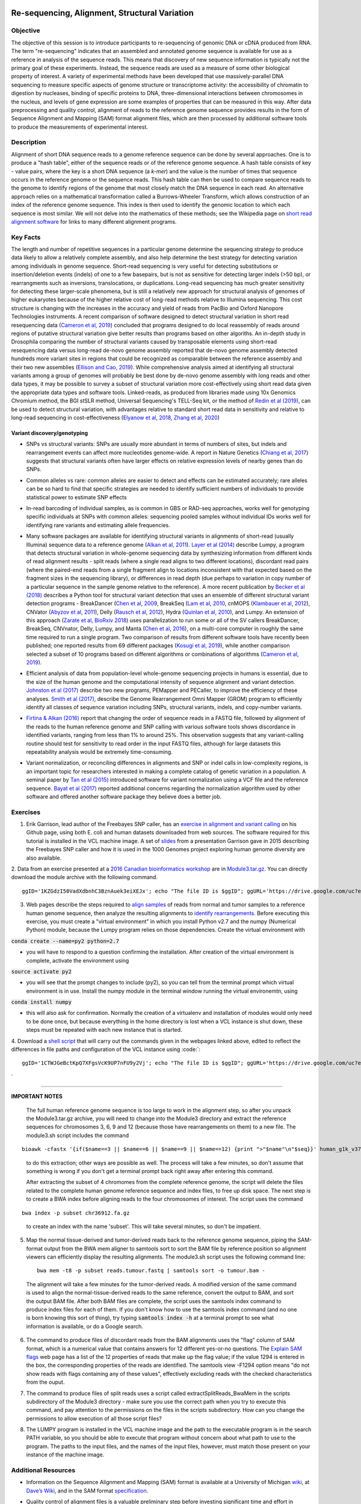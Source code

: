 .. image:: /Images/NC_State.gif
   :target: http://www.ncsu.edu


.. role:: bash(code)
   :language: bash


Re-sequencing, Alignment, Structural Variation
==============================================


Objective
*********

The objective of this session is to introduce participants to re-sequencing of genomic DNA or cDNA produced from RNA. The term "re-sequencing" indicates that an assembled and annotated genome sequence is available for use as a reference in analysis of the sequence reads. This means that discovery of new sequence information is typically not the primary goal of these experiments. Instead, the sequence reads are used as a measure of some other biological property of interest. A variety of experimental methods have been developed that use massively-parallel DNA sequencing to measure specific aspects of genome structure or transcriptome activity: the accessibility of chromatin to digestion by nucleases, binding of specific proteins to DNA, three-dimensional interactions between chromosomes in the nucleus, and levels of gene expression are some examples of properties that can be measured in this way. After data preprocessing and quality control, alignment of reads to the reference genome sequence provides results in the form of Sequence Alignment and Mapping (SAM) format alignment files, which are then processed by additional software tools to produce the measurements of experimental interest.


Description
***********

Alignment of short DNA sequence reads to a genome reference sequence can be done by several approaches. One is to produce a "hash table", either of the sequence reads or of the reference genome sequence. A hash table consists of key - value pairs, where the key is a short DNA sequence (a *k-mer*) and the value is the number of times that sequence occurs in the reference genome or the sequence reads. This hash table can then be used to compare sequence reads to the genome to identify regions of the genome that most closely match the DNA sequence in each read. An alternative approach relies on a mathematical transformation called a Burrows-Wheeler Transform, which allows construction of an index of the reference genome sequence. This index is then used to identify the genomic location to which each sequence is most similar.  We will not delve into the mathematics of these methods; see the Wikipedia page on `short read alignment software <http://en.wikipedia.org/wiki/List_of_sequence_alignment_software#Short-Read_Sequence_Alignment>`_ for links to many different alignment programs. 


Key Facts
*********

The length and number of repetitive sequences in a particular genome determine the sequencing strategy to produce data likely to allow a relatively complete assembly, and also help determine the best strategy for detecting variation among individuals in genome sequence. Short-read sequencing is very useful for detecting substitutions or insertion/deletion events (indels) of one to a few basepairs, but is not as sensitive for detecting larger indels (>50 bp), or rearrangments such as inversions, translocations, or duplications. Long-read sequencing has much greater sensitivity for detecting these larger-scale phenomena, but is still a relatively new approach for structural analysis of genomes of higher eukaryotes because of the higher relative cost of long-read methods relative to Illumina sequencing. This cost structure is changing with the increases in the accuracy and yield of reads from PacBio and Oxford Nanopore Technologies instruments. A recent comparison of software designed to detect structural variation in short read resequencing data (`Cameron et al, 2019 <https://www.nature.com/articles/s41467-019-11146-4>`_) concluded that programs designed to do local reassembly of reads around regions of putative structural variation give better results than programs based on other algoriths. An in-depth study in Drosophila comparing the number of structural variants caused by transposable elements using short-read resequencing data versus long-read de-novo genome assembly reported that de-novo genome assembly detected hundreds more variant sites in regions that could be recognized as comparable between the reference assembly and their two new assemblies (`Ellison and Cao, 2019 <https://academic.oup.com/nar/article/48/1/290/5637587>`_). While comprehensive analysis aimed at identifying all structural variants among a group of genomes will probably be best done by de-novo genome assembly with long reads and other data types, it may be possible to survey a subset of structural variation more cost-effectively using short read data given the appropriate data types and software tools. Linked-reads, as produced from libraries made using 10x Genomics Chromium method, the BGI stSLR method, Universal Sequencing's TELL-Seq kit, or the method of `Redin et al (2019) <https://www.nature.com/articles/s41598-019-54446-x>`_, can be used to detect structural variation, with advantages relative to standard short read data in sensitivity and relative to long-read sequencing in cost-effectiveness (`Elyanow et al, 2018 <https://academic.oup.com/bioinformatics/article/34/2/353/4590027>`_, `Zhang et al, 2020 <https://academic.oup.com/nargab/article/2/1/lqz018/5661105>`_)


Variant discovery/genotyping
----------------------------

+ SNPs vs structural variants: SNPs are usually more abundant in terms of numbers of sites, but indels and rearrangement events can affect more nucleotides genome-wide. A report in Nature Genetics (`Chiang et al, 2017 <http://www.nature.com/ng/journal/vaop/ncurrent/full/ng.3834.html>`_) suggests that structural variants often have larger effects on relative expression levels of nearby genes than do SNPs.

\

+ Common alleles vs rare: common alleles are easier to detect and effects can be estimated accurately; rare alleles can be so hard to find that specific strategies are needed to identify sufficient numbers of individuals to provide statistical power to estimate SNP effects

\

+ In-read barcoding of individual samples, as is common in GBS or RAD-seq approaches, works well for genotyping specific individuals at SNPs with common alleles: sequencing pooled samples without individual IDs works well for identifying rare variants and estimating allele frequencies. 

\

+ Many software packages are available for identifying structural variants in alignments of short-read (usually Illumina) sequence data to a reference genome (`Alkan et al, 2011 <https://www.nature.com/nrg/journal/v12/n5/full/nrg2958.html>`_). `Layer et al (2014) <https://genomebiology.biomedcentral.com/articles/10.1186/gb-2014-15-6-r84>`_ describe Lumpy, a program that detects structural variation in whole-genome sequencing data by synthesizing information from different kinds of read alignment results - split reads (where a single read aligns to two different locations), discordant read pairs (where the paired-end reads from a single fragment align to locations inconsistent with that expected based on the fragment sizes in the sequencing library), or differences in read depth (due perhaps to variation in copy number of a particular sequence in the sample genome relative to the reference). A more recent publication by `Becker et al (2018) <https://genomebiology.biomedcentral.com/articles/10.1186/s13059-018-1404-6>`_ describes a Python tool for structural variant detection that uses an ensemble of different structural variant detection programs - BreakDancer (`Chen et al, 2009 <https://www.nature.com/articles/nmeth.1363>`_, BreakSeq (`Lam et al, 2010 <https://www.ncbi.nlm.nih.gov/pmc/articles/PMC2951730/>`_, cnMOPS (`Klambauer et al, 2012 <https://academic.oup.com/nar/article/40/9/e69/1136601>`_), CNVator (`Abyzov et al, 2011 <https://genome.cshlp.org/content/21/6/974.long>`_), Delly (`Rausch et al, 2012 <https://academic.oup.com/bioinformatics/article/28/18/i333/245403>`_), Hydra (`Quinlan et al, 2010 <https://genome.cshlp.org/content/20/5/623.long>`_), and Lumpy. An extension of this approach (`Zarate et al, BioRxiv 2018 <https://www.biorxiv.org/content/biorxiv/early/2018/09/23/424267.full.pdf>`_) uses parallelization to run some or all of the SV callers BreakDancer, BreakSeq, CNVnator, Delly, Lumpy, and Manta (`Chen et al, 2016 <https://www.ncbi.nlm.nih.gov/pubmed/26647377>`_), on a multi-core computer in roughly the same time required to run a single program. Two comparison of results from different software tools have recently been published; one reported results from 69 different packages (`Kosugi et al, 2019 <https://genomebiology.biomedcentral.com/articles/10.1186/s13059-019-1720-5>`_), while another comparison selected a subset of 10 programs based on different algorithms or combinations of algorithms (`Cameron et al, 2019 <https://www.nature.com/articles/s41467-019-11146-4>`_). 

\

+ Efficient analysis of data from population-level whole-genome sequencing projects in humans is essential, due to the size of the human genome and the computational intensity of sequence alignment and variant detection. `Johnston et al (2017) <http://www.pnas.org/content/114/10/E1923.full>`_ describe two new programs, PEMapper and PECaller, to improve the efficiency of these analyses. `Smith et al (2017) <https://academic.oup.com/gigascience/article/6/10/1/4160384>`_, describe the Genome Rearrangement Omni Mapper (GROM) program to efficiently identify all classes of sequence variation including SNPs, structural variants, indels, and copy-number variants.

\

+ `Firtina & Alkan (2016) <https://academic.oup.com/bioinformatics/article/32/15/2243/1743552>`_ report that changing the order of sequence reads in a FASTQ file, followed by alignment of the reads to the human reference genome and SNP calling with various software tools shows discordance in identified variants, ranging from less than 1% to around 25%. This observation suggests that any variant-calling routine should test for sensitivity to read order in the input FASTQ files, although for large datasets this repeatability analysis would be extremely time-consuming.

\

+ Variant normalization, or reconciling differences in alignments and SNP or indel calls in low-complexity regions, is an important topic for researchers interested in making a complete catalog of genetic variation in a population. A seminal paper by `Tan et al (2015) <https://www.ncbi.nlm.nih.gov/pubmed/25701572>`_ introduced software for variant normalization using a VCF file and the reference sequence.  `Bayat et al (2017) <https://www.ncbi.nlm.nih.gov/pubmed/27993787>`_ reported additional concerns regarding the normalization algorithm used by other software and offered another software package they believe does a better job.


\


Exercises
*********

1. Erik Garrison, lead author of the Freebayes SNP caller, has an `exercise in alignment and variant calling <https://github.com/ekg/alignment-and-variant-calling-tutorial>`_ on his Github page, using both E. coli and human datasets downloaded from web sources. The software required for this tutorial is installed in the VCL machine image. A set of `slides <https://drive.google.com/open?id=1XR3kHmCQrTMs007oFKyMs-Qo04lW30vU>`_ from a presentation Garrison gave in 2015 describing the Freebayes SNP caller and how it is used in the 1000 Genomes project exploring human genome diversity are also available.

\

2. Data from an exercise presented at a `2016 Canadian bioinformatics workshop <http://bioinformatics-ca.github.io/bioinformatics_for_cancer_genomics_2016/>`_ are in `Module3.tar.gz <https://drive.google.com/open?id=1KZGdzI50VadXdbnhC3BznAuek3eiXEJx>`_. You can directly download the module archive with the following command.
::

	ggID='1KZGdzI50VadXdbnhC3BznAuek3eiXEJx'; echo "The file ID is $ggID"; ggURL='https://drive.google.com/uc?export=download'; filename="$(curl --insecure -sc /tmp/gcookie "${ggURL}&id=${ggID}" | grep -o '="uc-name.*</span>' | sed 's/.*">//;s/<.a> .*//')"; getcode="$(awk '/_warning_/ {print $NF}' /tmp/gcookie)"; curl --insecure -LOJb /tmp/gcookie "${ggURL}&confirm=${getcode}&id=${ggID}"


\

3. Web pages describe the steps required to `align samples <http://bioinformatics-ca.github.io/bioinformatics_for_cancer_genomics_2016/mapping>`_ of reads from normal and tumor samples to a reference human genome sequence, then analyze the resulting alignments to `identify rearrangements <http://bioinformatics-ca.github.io/bioinformatics_for_cancer_genomics_2016/rearrangement>`_. Before executing this exercise, you must create a "virtual environment" in which you install Python v2.7 and the numpy (Numerical Python) module, because the Lumpy program relies on those dependencies. Create the virtual environment with 

:code:`conda create --name=py2 python=2.7` 

- you will have to respond to a question confirming the installation. After creation of the virtual environment is complete, activate the environment using 

:code:`source activate py2` 

- you will see that the prompt changes to include (py2), so you can tell from the terminal prompt which virtual environment is in use. Install the numpy module in the terminal window running the virtual environemtn, using 

:code:`conda install numpy` 

- this will also ask for confirmation. Normally the creation of a virtualenv and installation of modules would only need to be done once, but because everything in the home directory is lost when a VCL instance is shut down, these steps must be repeated with each new instance that is started.

\

4. Download a `shell script <https://drive.google.com/open?id=1CTWJGeBctKpQ7XFgsVcK9UP7nFU9y2Vj>`_ that will carry out the commands given in the webpages linked above, edited to reflect the differences in file paths and configuration of the VCL instance using 
:code:`::

	ggID='1CTWJGeBctKpQ7XFgsVcK9UP7nFU9y2Vj'; echo "The file ID is $ggID"; ggURL='https://drive.google.com/uc?export=download'; filename="$(curl --insecure -sc /tmp/gcookie "${ggURL}&id=${ggID}" | grep -o '="uc-name.*</span>' | sed 's/.*">//;s/<.a> .*//')"; getcode="$(awk '/_warning_/ {print $NF}' /tmp/gcookie)"; curl --insecure -LOJb /tmp/gcookie "${ggURL}&confirm=${getcode}&id=${ggID}"
` 

------------------
	
**IMPORTANT NOTES**

	The full human reference genome sequence is too large to work in the alignment step, so after you unpack the Module3.tar.gz archive, you will need to change into the Module3 directory and extract the reference sequences for chromosomes 3, 6, 9 and 12 (because those have rearrangements on them) to a new file. The module3.sh script includes the command 
::

	bioawk -cfastx '{if($name==3 || $name==6 || $name==9 || $name==12) {print ">"$name"\n"$seq}}' human_g1k_v37.fasta | fold | gzip > chr36912.fa.gz

\	
			to do this extraction; other ways are possible as well. The process will take a few minutes, so don't assume that something is wrong if you don't get a terminal prompt back right away after entering this command.

			After extracting the subset of 4 chromomes from the complete reference genome, the script will delete the files related to the complete human genome reference sequence and index files, to free up disk space.
			The next step is to create a BWA index before aligning reads to the four chromosomes of interest. The script uses the command 

::

	bwa index -p subset chr36912.fa.gz

\

		to create an index with the name 'subset'. This will take several minutes, so don't be impatient.



\

5. Map the normal tissue-derived and tumor-derived reads back to the reference genome sequence, piping the SAM-format output from the BWA mem aligner to samtools sort to sort the BAM file by reference position so alignment viewers can efficiently display the resulting alignments. The module3.sh script uses the following command line:

 ::

	bwa mem -t8 -p subset reads.tumour.fastq | samtools sort -o tumour.bam - 


\



	The alignment will take a few minutes for the tumor-derived reads. A modified version of the same command is used to align the normal-tissue-derived reads to the same reference, convert the output to BAM, and sort the output BAM file. After both BAM files are complete, the script uses the samtools index command to produce index files for each of them. If you don't know how to use the samtools index command (and no one is born knowing this sort of thing), try typing :code:`samtools index -h` at a terminal prompt to see what information is available, or do a Google search.


\



6. The command to produce files of discordant reads from the BAM alignments uses the "flag" column of SAM format, which is a numerical value that contains answers for 12 different yes-or-no questions. The `Explain SAM flags <https://broadinstitute.github.io/picard/explain-flags.html>`_ web page has a list of the 12 properties of reads that make up the flag value; if the value 1294 is entered in the box, the corresponding properties of the reads are identified. The samtools view -F1294 option means "do not show reads with flags containing any of these values", effectively excluding reads with the checked characteristics from the ouput.

\

7. The command to produce files of split reads uses a script called extractSplitReads_BwaMem in the scripts subdirectory of the Module3 directory - make sure you use the correct path when you try to execute this command, and pay attention to the permissions on the files in the scripts subdirectory. How can you change the permissions to allow execution of all those script files?

\

8. The LUMPY program is installed in the VCL machine image and the path to the executable program is in the search PATH variable, so you should be able to execute that program without concern about what path to use to the program. The paths to the input files, and the names of the input files, however, must match those present on your instance of the machine image.


Additional Resources
********************

+ Information on the Sequence Alignment and Mapping (SAM) format is available at a University of Michigan `wiki <http://genome.sph.umich.edu/wiki/SAM>`_, at `Dave’s Wiki <http://davetang.org/wiki/tiki-index.php?page=SAM>`_, and in the SAM format `specification <http://samtools.sourceforge.net/SAM1.pdf>`_. 

\

+ Quality control of alignment files is a valuable preliminary step before investing significant time and effort in analysis. A package called *indexcov* is available to efficiently summarize coverage of different genomic regions within a single sample, or uniformity of coverage across multiple samples, beginning with alignments in BAM or CRAM formats. See Indexcov: fast coverage quality control for whole-genome sequencing. `GigaScience 6:1-6, 2017 <https://www.ncbi.nlm.nih.gov/pmc/articles/PMC5737511/>`_

\

+ Genomic rearrangements in Arabidopsis considered as quantitative traits. `Imprialou et al, Genetics 205:1425-1441  <http://www.genetics.org/content/205/4/1425>`_, 2017. *This paper describes a strategy for mapping likely locations of structural rearrangements in a segregating population of recombinant inbred lines using low-coverage (0.3x) whole-genome resequencing.*

\

+ LUMPY: a probabilistic framework for structural variant discovery. `Chiang et al, Genome Biology 15:R84, <https://genomebiology.biomedcentral.com/articles/10.1186/gb-2014-15-6-r84>`_ 2014.

\

+ CNVnator: An approach to discover, genotype, and characterize typical and atypical CNVs from family and population genome sequencing. Abyzov et al, `Genome Research 21: 974-984, <http://genome.cshlp.org/content/21/6/974.full>`_ 2011.

\

+ Canvas: versatile and scalable detection of copy number variants. Roller et al., `Bioinformatics  32: 2375-2377, <https://academic.oup.com/bioinformatics/article/32/15/2375/1743834/Canvas-versatile-and-scalable-detection-of-copy>`_ 2016.

\

+ Genome structural variation discovery and genotyping. Alkan et al, `Nature Reviews Genetics 12:363-376, <http://www.nature.com/nrg/journal/v12/n5/full/nrg2958.html>`_ 2011.




Last modified 2 January 2020.
Edits by `Ross Whetten <https://github.com/rwhetten>`_, `Will Kohlway <https://github.com/wkohlway>`_, & `Maria Adonay <https://github.com/amalgamaria>`_.
